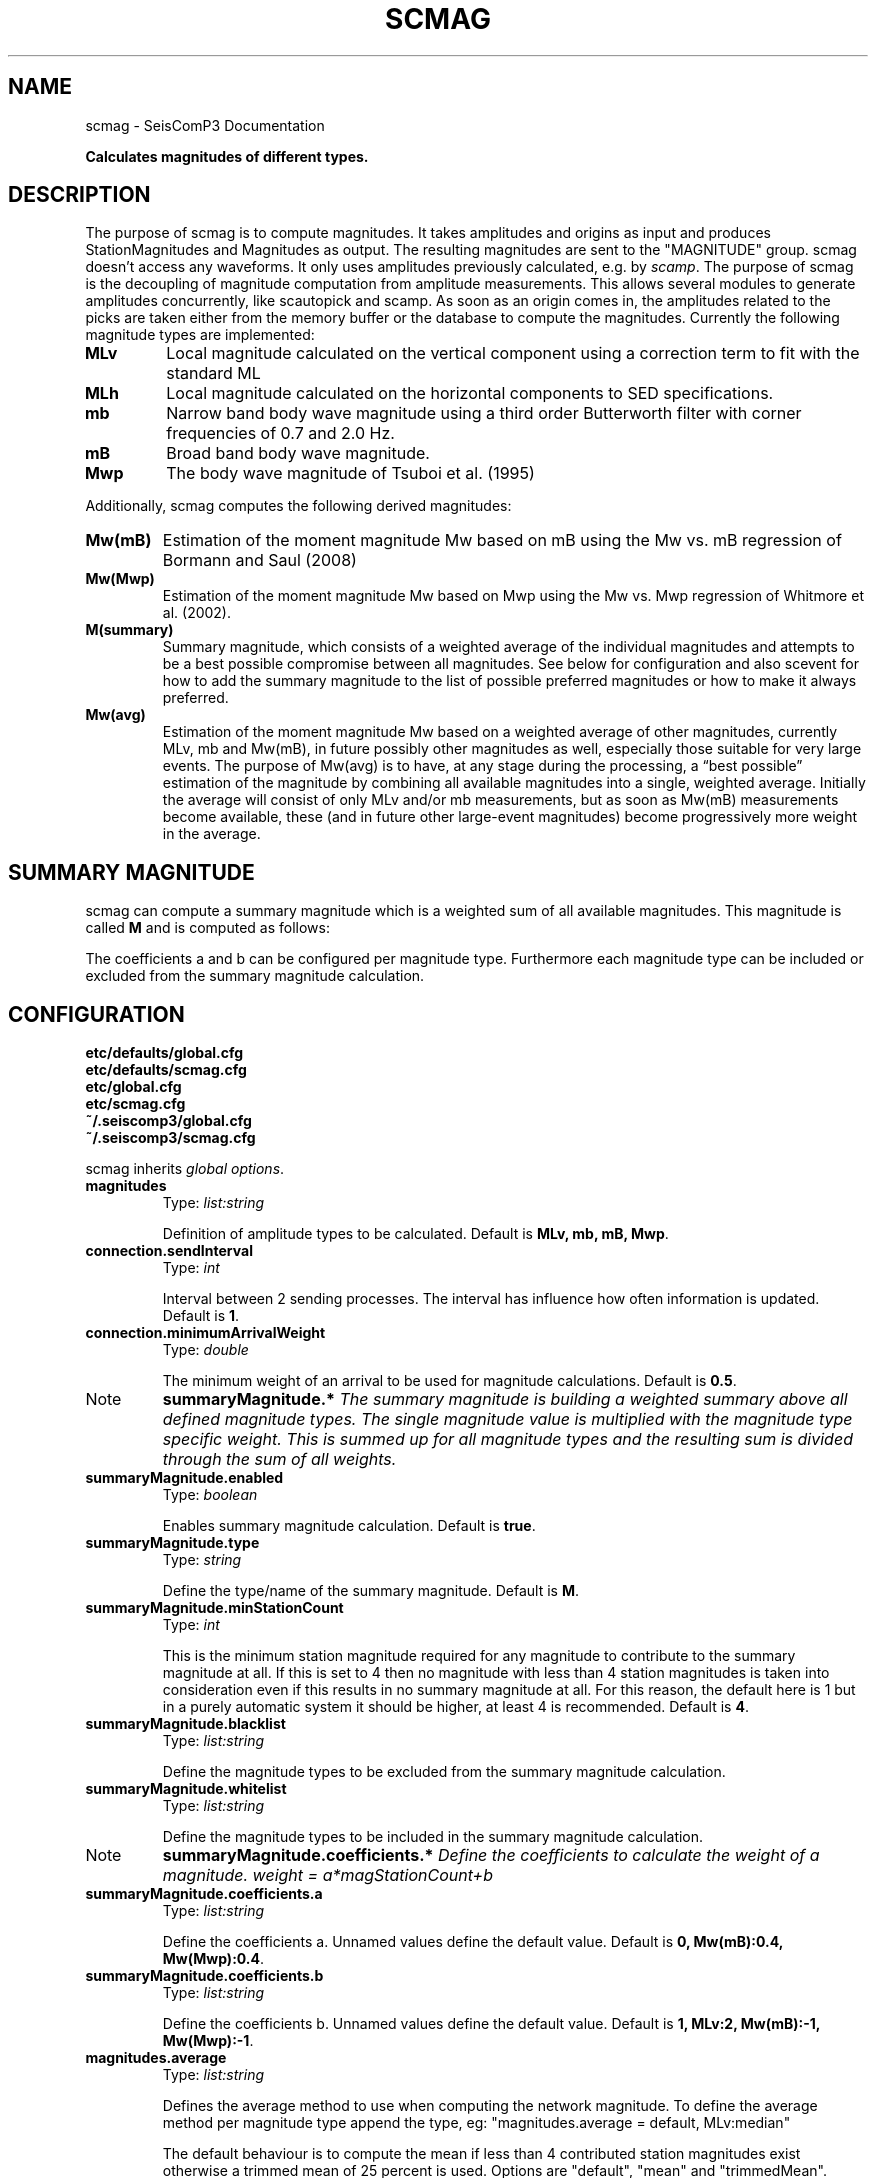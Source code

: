 .TH "SCMAG" "1" "January 24, 2014" "2014.023" "SeisComP3"
.SH NAME
scmag \- SeisComP3 Documentation
.
.nr rst2man-indent-level 0
.
.de1 rstReportMargin
\\$1 \\n[an-margin]
level \\n[rst2man-indent-level]
level margin: \\n[rst2man-indent\\n[rst2man-indent-level]]
-
\\n[rst2man-indent0]
\\n[rst2man-indent1]
\\n[rst2man-indent2]
..
.de1 INDENT
.\" .rstReportMargin pre:
. RS \\$1
. nr rst2man-indent\\n[rst2man-indent-level] \\n[an-margin]
. nr rst2man-indent-level +1
.\" .rstReportMargin post:
..
.de UNINDENT
. RE
.\" indent \\n[an-margin]
.\" old: \\n[rst2man-indent\\n[rst2man-indent-level]]
.nr rst2man-indent-level -1
.\" new: \\n[rst2man-indent\\n[rst2man-indent-level]]
.in \\n[rst2man-indent\\n[rst2man-indent-level]]u
..
.\" Man page generated from reStructeredText.
.
.sp
\fBCalculates magnitudes of different types.\fP
.SH DESCRIPTION
.sp
The purpose of scmag is to compute magnitudes. It takes amplitudes and origins
as input and produces StationMagnitudes and Magnitudes as output.
The resulting magnitudes are sent to the "MAGNITUDE" group. scmag doesn’t access
any waveforms. It only uses amplitudes previously calculated, e.g. by \fIscamp\fP.
The purpose of scmag is the decoupling of magnitude computation from amplitude
measurements. This allows several modules to generate amplitudes concurrently,
like scautopick and scamp. As soon as an origin comes in, the amplitudes related
to the picks are taken either from the memory buffer or the database to compute
the magnitudes. Currently the following magnitude types are implemented:
.INDENT 0.0
.TP
.B MLv
Local magnitude calculated on the vertical component using a correction term
to fit with the standard ML
.TP
.B MLh
Local magnitude calculated on the horizontal components to SED specifications.
.TP
.B mb
Narrow band body wave magnitude using a third order Butterworth filter with
corner frequencies of 0.7 and 2.0 Hz.
.TP
.B mB
Broad band body wave magnitude.
.TP
.B Mwp
The body wave magnitude of Tsuboi et al. (1995)
.UNINDENT
.sp
Additionally, scmag computes the following derived magnitudes:
.INDENT 0.0
.TP
.B Mw(mB)
Estimation of the moment magnitude Mw based on mB using the Mw vs. mB
regression of Bormann and Saul (2008)
.TP
.B Mw(Mwp)
Estimation of the moment magnitude Mw based on Mwp using the Mw vs. Mwp
regression of Whitmore et al. (2002).
.TP
.B M(summary)
Summary magnitude, which consists of a weighted average of the individual
magnitudes and attempts to be a best possible compromise between all magnitudes.
See below for configuration and also scevent for how to add the summary magnitude
to the list of possible preferred magnitudes or how to make it always preferred.
.TP
.B Mw(avg)
Estimation of the moment magnitude Mw based on a weighted average of other
magnitudes, currently MLv, mb and Mw(mB), in future possibly other magnitudes as
well, especially those suitable for very large events. The purpose of Mw(avg) is
to have, at any stage during the processing, a “best possible” estimation of the
magnitude by combining all available magnitudes into a single, weighted average.
Initially the average will consist of only MLv and/or mb measurements, but as soon
as Mw(mB) measurements become available, these (and in future other large\-event
magnitudes) become progressively more weight in the average.
.UNINDENT
.SH SUMMARY MAGNITUDE
.sp
scmag can compute a summary magnitude which is a weighted sum of all available
magnitudes. This magnitude is called \fBM\fP and is computed as follows:
.sp
.ce

.ce 0
.sp
The coefficients a and b can be configured per magnitude type. Furthermore each
magnitude type can be included or excluded from the summary magnitude calculation.
.SH CONFIGURATION
.nf
\fBetc/defaults/global.cfg\fP
\fBetc/defaults/scmag.cfg\fP
\fBetc/global.cfg\fP
\fBetc/scmag.cfg\fP
\fB~/.seiscomp3/global.cfg\fP
\fB~/.seiscomp3/scmag.cfg\fP
.fi
.sp
.sp
scmag inherits \fIglobal options\fP.
.INDENT 0.0
.TP
.B magnitudes
Type: \fIlist:string\fP
.sp
Definition of amplitude types to be calculated.
Default is \fBMLv, mb, mB, Mwp\fP.
.UNINDENT
.INDENT 0.0
.TP
.B connection.sendInterval
Type: \fIint\fP
.sp
Interval between 2 sending processes. The interval has influence how often information is updated.
Default is \fB1\fP.
.UNINDENT
.INDENT 0.0
.TP
.B connection.minimumArrivalWeight
Type: \fIdouble\fP
.sp
The minimum weight of an arrival to be used for magnitude calculations.
Default is \fB0.5\fP.
.UNINDENT
.IP Note
\fBsummaryMagnitude.*\fP
\fIThe summary magnitude is building a weighted summary above all defined magnitude types. The single magnitude value is multiplied with the magnitude type specific weight. This is summed up for all magnitude types and the resulting sum is divided through the sum of all weights.\fP
.RE
.INDENT 0.0
.TP
.B summaryMagnitude.enabled
Type: \fIboolean\fP
.sp
Enables summary magnitude calculation.
Default is \fBtrue\fP.
.UNINDENT
.INDENT 0.0
.TP
.B summaryMagnitude.type
Type: \fIstring\fP
.sp
Define the type/name of the summary magnitude.
Default is \fBM\fP.
.UNINDENT
.INDENT 0.0
.TP
.B summaryMagnitude.minStationCount
Type: \fIint\fP
.sp
This is the minimum station magnitude required for any magnitude to contribute to
the summary magnitude at all. If this is set to 4 then no magnitude with less than
4 station magnitudes is taken into consideration even if this results in no summary
magnitude at all. For this reason, the default here is 1 but in a purely automatic
system it should be higher, at least 4 is recommended.
Default is \fB4\fP.
.UNINDENT
.INDENT 0.0
.TP
.B summaryMagnitude.blacklist
Type: \fIlist:string\fP
.sp
Define the magnitude types to be excluded from the summary magnitude calculation.
.UNINDENT
.INDENT 0.0
.TP
.B summaryMagnitude.whitelist
Type: \fIlist:string\fP
.sp
Define the magnitude types to be included in the summary magnitude calculation.
.UNINDENT
.IP Note
\fBsummaryMagnitude.coefficients.*\fP
\fIDefine the coefficients to calculate the weight of a magnitude. weight = a*magStationCount+b\fP
.RE
.INDENT 0.0
.TP
.B summaryMagnitude.coefficients.a
Type: \fIlist:string\fP
.sp
Define the coefficients a. Unnamed values define the default value.
Default is \fB0, Mw(mB):0.4, Mw(Mwp):0.4\fP.
.UNINDENT
.INDENT 0.0
.TP
.B summaryMagnitude.coefficients.b
Type: \fIlist:string\fP
.sp
Define the coefficients b. Unnamed values define the default value.
Default is \fB1, MLv:2, Mw(mB):\-1, Mw(Mwp):\-1\fP.
.UNINDENT
.INDENT 0.0
.TP
.B magnitudes.average
Type: \fIlist:string\fP
.sp
Defines the average method to use when computing the network magnitude.
To define the average method per magnitude type append the type, eg:
"magnitudes.average = default, MLv:median"
.sp
The default behaviour is to compute the mean if less than 4 contributed
station magnitudes exist otherwise a trimmed mean of 25 percent is used.
Options are "default", "mean" and "trimmedMean".
Default is \fBdefault\fP.
.UNINDENT
.SH COMMAND-LINE
.SS Generic
.INDENT 0.0
.TP
.B \-h, \-\-help
show help message.
.UNINDENT
.INDENT 0.0
.TP
.B \-V, \-\-version
show version information
.UNINDENT
.INDENT 0.0
.TP
.B \-\-config\-file arg
Use alternative configuration file. When this option is used
the loading of all stages is disabled. Only the given configuration
file is parsed and used. To use another name for the configuration
create a symbolic link of the application or copy it, eg scautopick \-> scautopick2.
.UNINDENT
.INDENT 0.0
.TP
.B \-\-plugins arg
Load given plugins.
.UNINDENT
.INDENT 0.0
.TP
.B \-D, \-\-daemon
Run as daemon. This means the application will fork itself and
doesn\(aqt need to be started with &.
.UNINDENT
.INDENT 0.0
.TP
.B \-\-auto\-shutdown arg
Enable/disable self\-shutdown because a master module shutdown. This only
works when messaging is enabled and the master module sends a shutdown
message (enabled with \-\-start\-stop\-msg for the master module).
.UNINDENT
.INDENT 0.0
.TP
.B \-\-shutdown\-master\-module arg
Sets the name of the master\-module used for auto\-shutdown. This
is the application name of the module actually started. If symlinks
are used then it is the name of the symlinked application.
.UNINDENT
.INDENT 0.0
.TP
.B \-\-shutdown\-master\-username arg
Sets the name of the master\-username of the messaging used for
auto\-shutdown. If "shutdown\-master\-module" is given as well this
parameter is ignored.
.UNINDENT
.INDENT 0.0
.TP
.B \-x, \-\-expiry time
Time span in hours after which objects expire.
.UNINDENT
.SS Verbosity
.INDENT 0.0
.TP
.B \-\-verbosity arg
Verbosity level [0..4]. 0:quiet, 1:error, 2:warning, 3:info, 4:debug
.UNINDENT
.INDENT 0.0
.TP
.B \-v, \-\-v
Increase verbosity level (may be repeated, eg. \-vv)
.UNINDENT
.INDENT 0.0
.TP
.B \-q, \-\-quiet
Quiet mode: no logging output
.UNINDENT
.INDENT 0.0
.TP
.B \-\-component arg
Limits the logging to a certain component. This option can be given more than once.
.UNINDENT
.INDENT 0.0
.TP
.B \-s, \-\-syslog
Use syslog logging back end. The output usually goes to /var/lib/messages.
.UNINDENT
.INDENT 0.0
.TP
.B \-l, \-\-lockfile arg
Path to lock file.
.UNINDENT
.INDENT 0.0
.TP
.B \-\-console arg
Send log output to stdout.
.UNINDENT
.INDENT 0.0
.TP
.B \-\-debug
Debug mode: \-\-verbosity=4 \-\-console=1
.UNINDENT
.INDENT 0.0
.TP
.B \-\-log\-file arg
Use alternative log file.
.UNINDENT
.SS Messaging
.INDENT 0.0
.TP
.B \-u, \-\-user arg
Overrides configuration parameter \fBconnection.username\fP.
.UNINDENT
.INDENT 0.0
.TP
.B \-H, \-\-host arg
Overrides configuration parameter \fBconnection.server\fP.
.UNINDENT
.INDENT 0.0
.TP
.B \-t, \-\-timeout arg
Overrides configuration parameter \fBconnection.timeout\fP.
.UNINDENT
.INDENT 0.0
.TP
.B \-g, \-\-primary\-group arg
Overrides configuration parameter \fBconnection.primaryGroup\fP.
.UNINDENT
.INDENT 0.0
.TP
.B \-S, \-\-subscribe\-group arg
A group to subscribe to. This option can be given more than once.
.UNINDENT
.INDENT 0.0
.TP
.B \-\-encoding arg
Overrides configuration parameter \fBconnection.encoding\fP.
.UNINDENT
.INDENT 0.0
.TP
.B \-\-start\-stop\-msg arg
Sets sending of a start\- and a stop message.
.UNINDENT
.SS Database
.INDENT 0.0
.TP
.B \-\-db\-driver\-list
List all supported database drivers.
.UNINDENT
.INDENT 0.0
.TP
.B \-d, \-\-database arg
The database connection string, format: \fI\%service://user:pwd@host/database\fP.
"service" is the name of the database driver which can be
queried with "\-\-db\-driver\-list".
.UNINDENT
.INDENT 0.0
.TP
.B \-\-config\-module arg
The configmodule to use.
.UNINDENT
.INDENT 0.0
.TP
.B \-\-inventory\-db arg
Load the inventory from the given database or file, format: [\fI\%service://]location\fP
.UNINDENT
.INDENT 0.0
.TP
.B \-\-db\-disable
Do not use the database at all
.UNINDENT
.SH AUTHOR
GFZ Potsdam
.SH COPYRIGHT
2014, GFZ Potsdam, gempa GmbH
.\" Generated by docutils manpage writer.
.\" 
.
